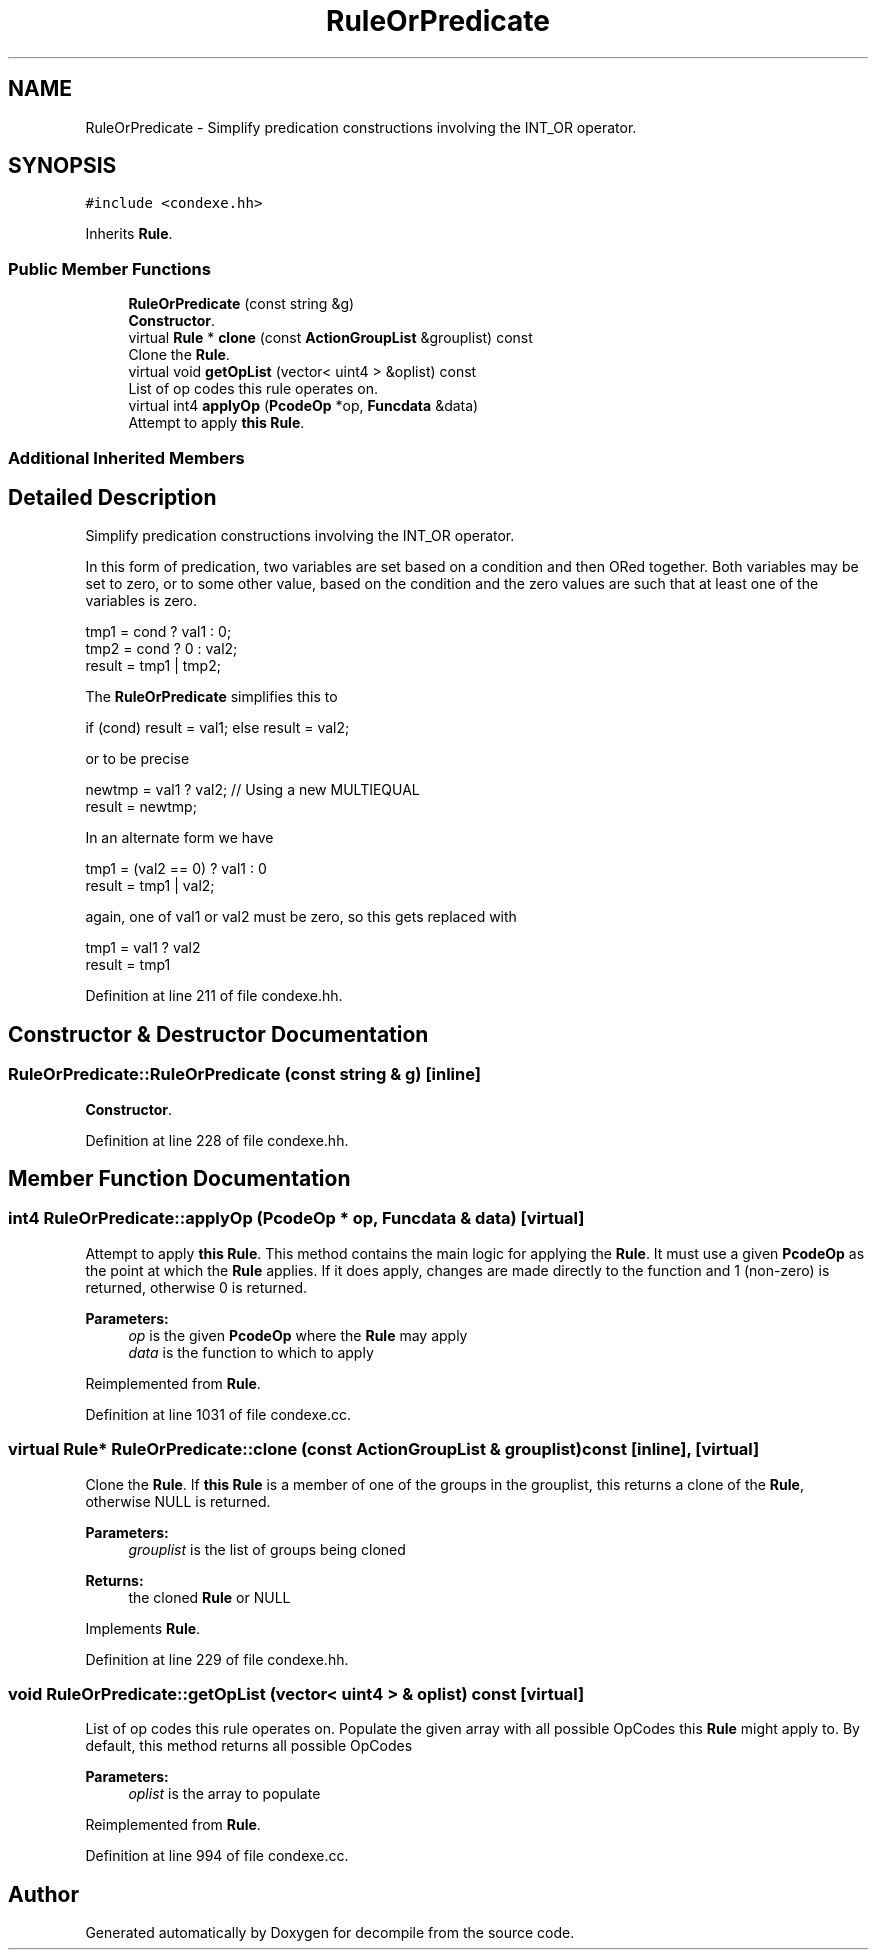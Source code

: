 .TH "RuleOrPredicate" 3 "Sun Apr 14 2019" "decompile" \" -*- nroff -*-
.ad l
.nh
.SH NAME
RuleOrPredicate \- Simplify predication constructions involving the INT_OR operator\&.  

.SH SYNOPSIS
.br
.PP
.PP
\fC#include <condexe\&.hh>\fP
.PP
Inherits \fBRule\fP\&.
.SS "Public Member Functions"

.in +1c
.ti -1c
.RI "\fBRuleOrPredicate\fP (const string &g)"
.br
.RI "\fBConstructor\fP\&. "
.ti -1c
.RI "virtual \fBRule\fP * \fBclone\fP (const \fBActionGroupList\fP &grouplist) const"
.br
.RI "Clone the \fBRule\fP\&. "
.ti -1c
.RI "virtual void \fBgetOpList\fP (vector< uint4 > &oplist) const"
.br
.RI "List of op codes this rule operates on\&. "
.ti -1c
.RI "virtual int4 \fBapplyOp\fP (\fBPcodeOp\fP *op, \fBFuncdata\fP &data)"
.br
.RI "Attempt to apply \fBthis\fP \fBRule\fP\&. "
.in -1c
.SS "Additional Inherited Members"
.SH "Detailed Description"
.PP 
Simplify predication constructions involving the INT_OR operator\&. 

In this form of predication, two variables are set based on a condition and then ORed together\&. Both variables may be set to zero, or to some other value, based on the condition and the zero values are such that at least one of the variables is zero\&. 
.PP
.nf
tmp1 = cond ? val1 : 0;
tmp2 = cond ?  0 : val2;
result = tmp1 | tmp2;

.fi
.PP
 The \fBRuleOrPredicate\fP simplifies this to 
.PP
.nf
if (cond) result = val1; else result = val2;

.fi
.PP
 or to be precise 
.PP
.nf
newtmp = val1 ? val2;           // Using a new MULTIEQUAL
result = newtmp;

.fi
.PP
 In an alternate form we have 
.PP
.nf
tmp1 = (val2 == 0) ? val1 : 0
result = tmp1 | val2;

.fi
.PP
 again, one of val1 or val2 must be zero, so this gets replaced with 
.PP
.nf
tmp1 = val1 ? val2
result = tmp1

.fi
.PP
 
.PP
Definition at line 211 of file condexe\&.hh\&.
.SH "Constructor & Destructor Documentation"
.PP 
.SS "RuleOrPredicate::RuleOrPredicate (const string & g)\fC [inline]\fP"

.PP
\fBConstructor\fP\&. 
.PP
Definition at line 228 of file condexe\&.hh\&.
.SH "Member Function Documentation"
.PP 
.SS "int4 RuleOrPredicate::applyOp (\fBPcodeOp\fP * op, \fBFuncdata\fP & data)\fC [virtual]\fP"

.PP
Attempt to apply \fBthis\fP \fBRule\fP\&. This method contains the main logic for applying the \fBRule\fP\&. It must use a given \fBPcodeOp\fP as the point at which the \fBRule\fP applies\&. If it does apply, changes are made directly to the function and 1 (non-zero) is returned, otherwise 0 is returned\&. 
.PP
\fBParameters:\fP
.RS 4
\fIop\fP is the given \fBPcodeOp\fP where the \fBRule\fP may apply 
.br
\fIdata\fP is the function to which to apply 
.RE
.PP

.PP
Reimplemented from \fBRule\fP\&.
.PP
Definition at line 1031 of file condexe\&.cc\&.
.SS "virtual \fBRule\fP* RuleOrPredicate::clone (const \fBActionGroupList\fP & grouplist) const\fC [inline]\fP, \fC [virtual]\fP"

.PP
Clone the \fBRule\fP\&. If \fBthis\fP \fBRule\fP is a member of one of the groups in the grouplist, this returns a clone of the \fBRule\fP, otherwise NULL is returned\&. 
.PP
\fBParameters:\fP
.RS 4
\fIgrouplist\fP is the list of groups being cloned 
.RE
.PP
\fBReturns:\fP
.RS 4
the cloned \fBRule\fP or NULL 
.RE
.PP

.PP
Implements \fBRule\fP\&.
.PP
Definition at line 229 of file condexe\&.hh\&.
.SS "void RuleOrPredicate::getOpList (vector< uint4 > & oplist) const\fC [virtual]\fP"

.PP
List of op codes this rule operates on\&. Populate the given array with all possible OpCodes this \fBRule\fP might apply to\&. By default, this method returns all possible OpCodes 
.PP
\fBParameters:\fP
.RS 4
\fIoplist\fP is the array to populate 
.RE
.PP

.PP
Reimplemented from \fBRule\fP\&.
.PP
Definition at line 994 of file condexe\&.cc\&.

.SH "Author"
.PP 
Generated automatically by Doxygen for decompile from the source code\&.

